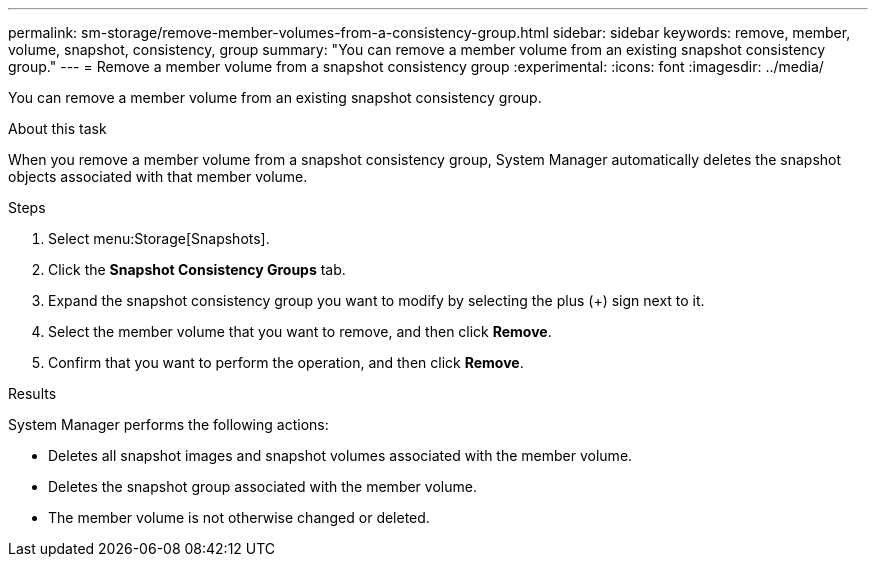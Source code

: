 ---
permalink: sm-storage/remove-member-volumes-from-a-consistency-group.html
sidebar: sidebar
keywords: remove, member, volume, snapshot, consistency, group
summary: "You can remove a member volume from an existing snapshot consistency group."
---
= Remove a member volume from a snapshot consistency group
:experimental:
:icons: font
:imagesdir: ../media/

[.lead]
You can remove a member volume from an existing snapshot consistency group.

.About this task

When you remove a member volume from a snapshot consistency group, System Manager automatically deletes the snapshot objects associated with that member volume.

.Steps

. Select menu:Storage[Snapshots].
. Click the *Snapshot Consistency Groups* tab.
. Expand the snapshot consistency group you want to modify by selecting the plus (+) sign next to it.
. Select the member volume that you want to remove, and then click *Remove*.
. Confirm that you want to perform the operation, and then click *Remove*.

.Results

System Manager performs the following actions:

* Deletes all snapshot images and snapshot volumes associated with the member volume.
* Deletes the snapshot group associated with the member volume.
* The member volume is not otherwise changed or deleted.
